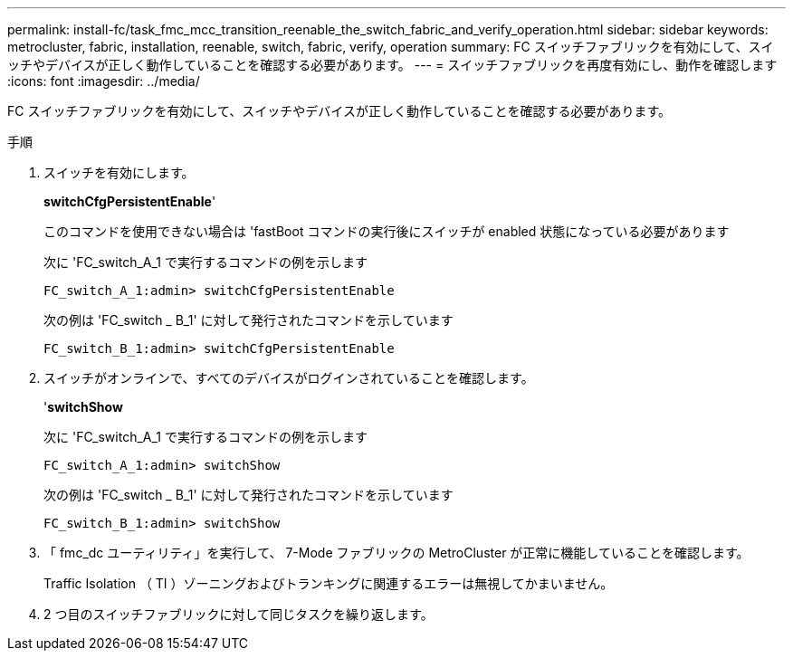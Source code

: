 ---
permalink: install-fc/task_fmc_mcc_transition_reenable_the_switch_fabric_and_verify_operation.html 
sidebar: sidebar 
keywords: metrocluster, fabric, installation, reenable, switch, fabric, verify, operation 
summary: FC スイッチファブリックを有効にして、スイッチやデバイスが正しく動作していることを確認する必要があります。 
---
= スイッチファブリックを再度有効にし、動作を確認します
:icons: font
:imagesdir: ../media/


[role="lead"]
FC スイッチファブリックを有効にして、スイッチやデバイスが正しく動作していることを確認する必要があります。

.手順
. スイッチを有効にします。
+
*switchCfgPersistentEnable*'

+
このコマンドを使用できない場合は 'fastBoot コマンドの実行後にスイッチが enabled 状態になっている必要があります

+
次に 'FC_switch_A_1 で実行するコマンドの例を示します

+
[listing]
----
FC_switch_A_1:admin> switchCfgPersistentEnable
----
+
次の例は 'FC_switch _ B_1' に対して発行されたコマンドを示しています

+
[listing]
----
FC_switch_B_1:admin> switchCfgPersistentEnable
----
. スイッチがオンラインで、すべてのデバイスがログインされていることを確認します。
+
'*switchShow*

+
次に 'FC_switch_A_1 で実行するコマンドの例を示します

+
[listing]
----
FC_switch_A_1:admin> switchShow
----
+
次の例は 'FC_switch _ B_1' に対して発行されたコマンドを示しています

+
[listing]
----
FC_switch_B_1:admin> switchShow
----
. 「 fmc_dc ユーティリティ」を実行して、 7-Mode ファブリックの MetroCluster が正常に機能していることを確認します。
+
Traffic Isolation （ TI ）ゾーニングおよびトランキングに関連するエラーは無視してかまいません。

. 2 つ目のスイッチファブリックに対して同じタスクを繰り返します。

